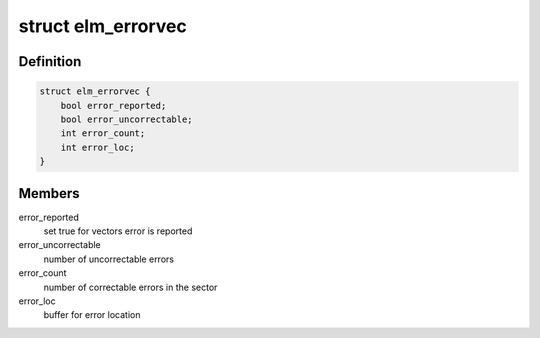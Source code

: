 .. -*- coding: utf-8; mode: rst -*-
.. src-file: include/linux/platform_data/elm.h

.. _`elm_errorvec`:

struct elm_errorvec
===================

.. c:type:: struct elm_errorvec

    error vector for elm

.. _`elm_errorvec.definition`:

Definition
----------

.. code-block:: c

    struct elm_errorvec {
        bool error_reported;
        bool error_uncorrectable;
        int error_count;
        int error_loc;
    }

.. _`elm_errorvec.members`:

Members
-------

error_reported
    set true for vectors error is reported

error_uncorrectable
    number of uncorrectable errors

error_count
    number of correctable errors in the sector

error_loc
    buffer for error location

.. This file was automatic generated / don't edit.

